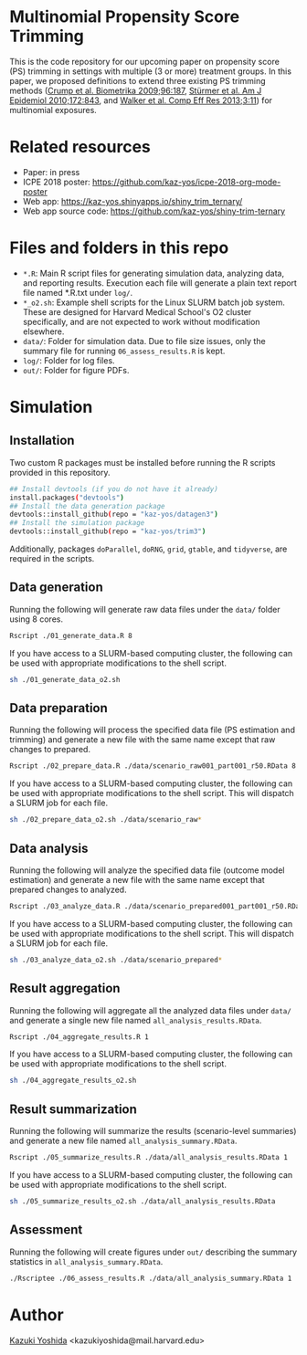 * Multinomial Propensity Score Trimming

[[./src/title_figure.png]]

This is the code repository for our upcoming paper on propensity score (PS) trimming in settings with multiple (3 or more) treatment groups. In this paper, we proposed definitions to extend three existing PS trimming methods ([[https://www.jstor.org/stable/27798811][Crump et al. Biometrika 2009;96:187]], [[https://www.ncbi.nlm.nih.gov/pubmed/20716704][Stürmer et al. Am J Epidemiol 2010;172:843]], and [[https://www.dovepress.com/a-tool-for-assessing-the-feasibility-of-comparative-effectiveness-rese-peer-reviewed-article-CER][Walker et al. Comp Eff Res 2013;3:11]]) for multinomial exposures.

* Related resources
- Paper: in press
- ICPE 2018 poster: [[https://github.com/kaz-yos/icpe-2018-org-mode-poster]]
- Web app: https://kaz-yos.shinyapps.io/shiny_trim_ternary/
- Web app source code: https://github.com/kaz-yos/shiny-trim-ternary

* Files and folders in this repo
- =*.R=: Main R script files for generating simulation data, analyzing data, and reporting results. Execution each file will generate a plain text report file named *.R.txt under =log/=.
- =*_o2.sh=: Example shell scripts for the Linux SLURM batch job system. These are designed for Harvard Medical School's O2 cluster specifically, and are not expected to work without modification elsewhere.
- =data/=: Folder for simulation data. Due to file size issues, only the summary file for running =06_assess_results.R= is kept.
- =log/=: Folder for log files.
- =out/=: Folder for figure PDFs.

* Simulation
** Installation
Two custom R packages must be installed before running the R scripts provided in this repository.
#+BEGIN_SRC sh
## Install devtools (if you do not have it already)
install.packages("devtools")
## Install the data generation package
devtools::install_github(repo = "kaz-yos/datagen3")
## Install the simulation package
devtools::install_github(repo = "kaz-yos/trim3")
#+END_SRC
Additionally, packages =doParallel=, =doRNG=, =grid=, =gtable=, and =tidyverse=, are required in the scripts.

** Data generation
Running the following will generate raw data files under the =data/= folder using 8 cores.
#+BEGIN_SRC sh
Rscript ./01_generate_data.R 8
#+END_SRC

If you have access to a SLURM-based computing cluster, the following can be used with appropriate modifications to the shell script.
#+BEGIN_SRC sh
sh ./01_generate_data_o2.sh
#+END_SRC

** Data preparation
Running the following will process the specified data file (PS estimation and trimming) and generate a new file with the same name except that raw changes to prepared.
#+BEGIN_SRC sh
Rscript ./02_prepare_data.R ./data/scenario_raw001_part001_r50.RData 8
#+END_SRC

If you have access to a SLURM-based computing cluster, the following can be used with appropriate modifications to the shell script. This will dispatch a SLURM job for each file.
#+BEGIN_SRC sh
sh ./02_prepare_data_o2.sh ./data/scenario_raw*
#+END_SRC

** Data analysis
Running the following will analyze the specified data file (outcome model estimation) and generate a new file with the same name except that prepared changes to analyzed.
#+BEGIN_SRC sh
Rscript ./03_analyze_data.R ./data/scenario_prepared001_part001_r50.RData 8
#+END_SRC

If you have access to a SLURM-based computing cluster, the following can be used with appropriate modifications to the shell script. This will dispatch a SLURM job for each file.
#+BEGIN_SRC sh
sh ./03_analyze_data_o2.sh ./data/scenario_prepared*
#+END_SRC

** Result aggregation
Running the following will aggregate all the analyzed data files under =data/= and generate a single new file named =all_analysis_results.RData=.
#+BEGIN_SRC sh
Rscript ./04_aggregate_results.R 1
#+END_SRC

If you have access to a SLURM-based computing cluster, the following can be used with appropriate modifications to the shell script.
#+BEGIN_SRC sh
sh ./04_aggregate_results_o2.sh
#+END_SRC

** Result summarization
Running the following will summarize the results (scenario-level summaries) and generate a new file named =all_analysis_summary.RData=.
#+BEGIN_SRC sh
Rscript ./05_summarize_results.R ./data/all_analysis_results.RData 1
#+END_SRC

If you have access to a SLURM-based computing cluster, the following can be used with appropriate modifications to the shell script.
#+BEGIN_SRC sh
sh ./05_summarize_results_o2.sh ./data/all_analysis_results.RData
#+END_SRC

** Assessment
Running the following will create figures under =out/= describing the summary statistics in =all_analysis_summary.RData=.
#+BEGIN_SRC sh
./Rscriptee ./06_assess_results.R ./data/all_analysis_summary.RData 1
#+END_SRC


* Author
[[https://twitter.com/kaz_yos][Kazuki Yoshida]] <kazukiyoshida@mail.harvard.edu>
